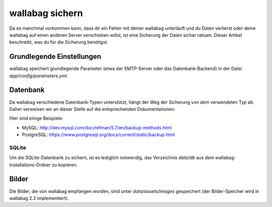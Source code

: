 wallabag sichern
================
Da es manchmal vorkommen kann, dass dir ein Fehler mit deiner wallabag unterläuft und du Daten verlierst oder deine wallabag auf einen anderen Server verschieben willst, ist eine Sicherung der Daten sicher ratsam.
Dieser Artikel beschreibt, was du für die Sicherung benötigst.

Grundlegende Einstellungen
--------------------------
wallabag speichert grundlegende Parameter (etwa der SMTP-Server oder das Datenbank-Backend) in der Datei `app/config/parameters.yml`.

Datenbank
---------
Da wallabag verschiedene Datenbank-Typen unterstützt, hängt der Weg der Sicherung von dem verwendeten Typ ab. Daher verweisen wir an dieser Stelle auf die entsprechenden Dokumentationen:

Hier sind einige Beispiele:

- MySQL: http://dev.mysql.com/doc/refman/5.7/en/backup-methods.html
- PostgreSQL: https://www.postgresql.org/docs/current/static/backup.html

SQLite
~~~~~~
Um die SQLite-Datenbank zu sichern, ist es lediglich notwendig, das Verzeichnis `data/db` aus dem wallabag-Installations-Ordner zu kopieren.

Bilder
------
Die Bilder, die von wallabag empfangen worden, sind unter `data/assets/images` gespeichert (der Bilder-Speicher wird in wallabag 2.2 implementiert).
